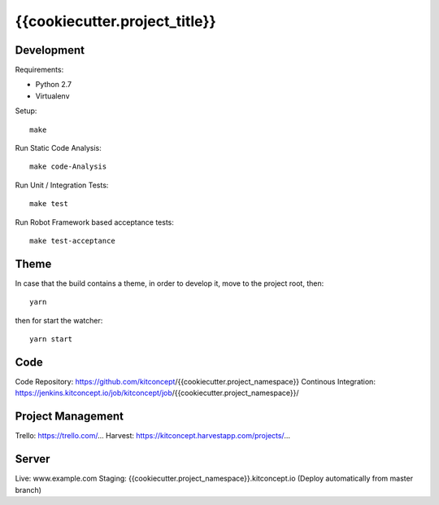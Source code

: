 .. This README is meant for consumption by humans and pypi. Pypi can render rst files so please do not use Sphinx features.
   If you want to learn more about writing documentation, please check out: http://docs.plone.org/about/documentation_styleguide.html
   This text does not appear on pypi or github. It is a comment.

==============================================================================
{{cookiecutter.project_title}}
==============================================================================

.. image:: https://kitconcept.com/logo.svg
   :alt: kitconcept
   :target: https://kitconcept.com/


Development
-----------

Requirements:

- Python 2.7
- Virtualenv

Setup::

  make

Run Static Code Analysis::

  make code-Analysis

Run Unit / Integration Tests::

  make test

Run Robot Framework based acceptance tests::

  make test-acceptance


Theme
------

In case that the build contains a theme, in order to develop it, move to the
project root, then::

  yarn

then for start the watcher::

  yarn start


Code
----

Code Repository: https://github.com/kitconcept/{{cookiecutter.project_namespace}}
Continous Integration: https://jenkins.kitconcept.io/job/kitconcept/job/{{cookiecutter.project_namespace}}/


Project Management
------------------

Trello: https://trello.com/...
Harvest: https://kitconcept.harvestapp.com/projects/...


Server
------

Live: www.example.com
Staging: {{cookiecutter.project_namespace}}.kitconcept.io (Deploy automatically from master branch)

